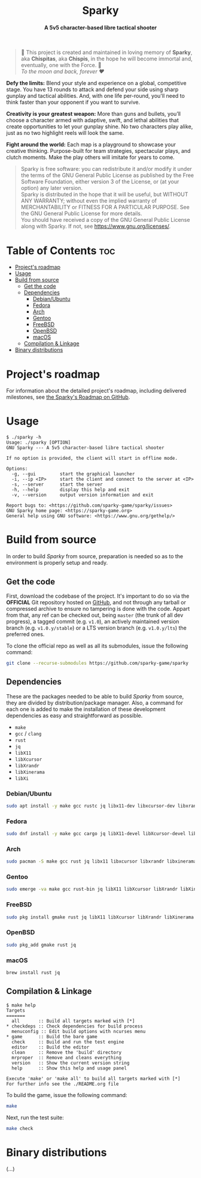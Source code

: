 # 
# GNU Sparky --- A 5v5 character-based libre tactical shooter
# Copyright (C) 2024 Wasym A. Alonso
# 
# This file is part of Sparky.
# 
# Sparky is free software: you can redistribute it and/or modify
# it under the terms of the GNU General Public License as published by
# the Free Software Foundation, either version 3 of the License, or
# (at your option) any later version.
# 
# Sparky is distributed in the hope that it will be useful,
# but WITHOUT ANY WARRANTY; without even the implied warranty of
# MERCHANTABILITY or FITNESS FOR A PARTICULAR PURPOSE. See the
# GNU General Public License for more details.
# 
# You should have received a copy of the GNU General Public License
# along with Sparky.  If not, see <http://www.gnu.org/licenses/>.
# 


#+AUTHOR: Wasym A. Alonso

# Logo & Title
#+begin_html
<h1 align="center">
<img src="assets/logo.png" alt="Sparky Logo">
<br/>
Sparky
</h1>
#+end_html

# Subtitle
#+begin_html
<h4 align="center">
A 5v5 character-based libre tactical shooter
</h4>
#+end_html

# Repository marketing badges
#+begin_html
<p align="center">
<a href="https://iwas-coder.itch.io/sparky">
<img src="https://static.itch.io/images/badge-color.svg" alt="itch.io" height=41>
</a>
<br/>
<a href="https://www.buymeacoffee.com/iwas.coder">
<img src="https://cdn.buymeacoffee.com/buttons/default-yellow.png" alt="Buy Me A Coffee" height=41>
</a>
</p>
#+end_html

# Repository info badges
#+begin_html
<p align="center">
<img src="https://img.shields.io/github/license/sparky-game/sparky?color=blue" alt="License">
<img src="https://img.shields.io/badge/C-gnu11-blue" alt="C Standard">
<img src="https://img.shields.io/github/repo-size/sparky-game/sparky?color=blue" alt="Size">
<img src="https://img.shields.io/github/v/tag/sparky-game/sparky?color=blue" alt="Release">
<img src="https://img.shields.io/badge/speed-%F0%9F%94%A5blazing-blue" alt="Blazing Speed">
</p>
#+end_html

# Repository CI badges
#+begin_html
<p align="center">
<a href="https://github.com/sparky-game/sparky/actions/workflows/build-linux.yaml">
<img src="https://github.com/sparky-game/sparky/actions/workflows/build-linux.yaml/badge.svg" alt="CI Build Linux">
</a>
<a href="https://github.com/sparky-game/sparky/actions/workflows/website.yaml">
<img src="https://github.com/sparky-game/sparky/actions/workflows/website.yaml/badge.svg" alt="CI Website">
</a>
</p>
#+end_html

# Dedication
#+begin_quote
🐰 This project is created and maintained in loving memory of *Sparky*, aka *Chispitas*, aka *Chispis*, in the hope he will become immortal and, eventually, one with the Force. 🐰 @@html:<br>@@
/To the moon and back, forever ❤/
#+end_quote

*Defy the limits:* Blend your style and experience on a global, competitive stage. You have 13 rounds to attack and defend your side using sharp gunplay and tactical abilities. And, with one life per-round, you'll need to think faster than your opponent if you want to survive.

*Creativity is your greatest weapon:* More than guns and bullets, you’ll choose a character armed with adaptive, swift, and lethal abilities that create opportunities to let your gunplay shine. No two characters play alike, just as no two highlight reels will look the same.

*Fight around the world:* Each map is a playground to showcase your creative thinking. Purpose-built for team strategies, spectacular plays, and clutch moments. Make the play others will imitate for years to come.

# GNU GPLv3+ License notice
#+begin_quote
Sparky is free software: you can redistribute it and/or modify it under the terms of the GNU General Public License as published by the Free Software Foundation, either version 3 of the License, or (at your option) any later version. @@html:<br>@@
Sparky is distributed in the hope that it will be useful, but WITHOUT ANY WARRANTY; without even the implied warranty of MERCHANTABILITY or FITNESS FOR A PARTICULAR PURPOSE. See the GNU General Public License for more details. @@html:<br>@@
You should have received a copy of the GNU General Public License along with Sparky. If not, see <https://www.gnu.org/licenses/>.
#+end_quote

# Graphic's style (Low Poly)
#+begin_html
<p align="center">
<img src="assets/3d-low-poly-scene.png" alt="3D Low Poly Scene" height=500>
</p>
#+end_html

* Table of Contents :toc:
- [[#projects-roadmap][Project's roadmap]]
- [[#usage][Usage]]
- [[#build-from-source][Build from source]]
  - [[#get-the-code][Get the code]]
  - [[#dependencies][Dependencies]]
    - [[#debianubuntu][Debian/Ubuntu]]
    - [[#fedora][Fedora]]
    - [[#arch][Arch]]
    - [[#gentoo][Gentoo]]
    - [[#freebsd][FreeBSD]]
    - [[#openbsd][OpenBSD]]
    - [[#macos][macOS]]
  - [[#compilation--linkage][Compilation & Linkage]]
- [[#binary-distributions][Binary distributions]]

* Project's roadmap

For information about the detailed project's roadmap, including delivered milestones, see [[https://github.com/orgs/sparky-game/projects/1][the Sparky's Roadmap on GitHub]].

* Usage

#+begin_example
$ ./sparky -h
Usage: ./sparky [OPTION]
GNU Sparky --- A 5v5 character-based libre tactical shooter

If no option is provided, the client will start in offline mode.

Options:
  -g, --gui 		start the graphical launcher
  -i, --ip <IP> 	start the client and connect to the server at <IP>
  -s, --server 		start the server
  -h, --help 		display this help and exit
  -v, --version 	output version information and exit

Report bugs to: <https://github.com/sparky-game/sparky/issues>
GNU Sparky home page: <https://sparky-game.org>
General help using GNU software: <https://www.gnu.org/gethelp/>
#+end_example

* Build from source

In order to build /Sparky/ from source, preparation is needed so as to the environment is properly setup and ready.

** Get the code

First, download the codebase of the project. It's important to do so via the *OFFICIAL* Git repository hosted on [[https://github.com/sparky-game/sparky][GitHub]], and not through any tarball or compressed archive to ensure no tampering is done with the code. Appart from that, any ref can be checked out, being ~master~ (the trunk of all dev progress), a tagged commit (e.g. ~v1.0~), an actively maintained version branch (e.g. ~v1.0.y/stable~) or a LTS version branch (e.g. ~v1.0.y/lts~) the preferred ones.

To clone the official repo as well as all its submodules, issue the following command:

#+begin_src sh
git clone --recurse-submodules https://github.com/sparky-game/sparky
#+end_src

** Dependencies

These are the packages needed to be able to build /Sparky/ from source, they are divided by distribution/package manager. Also, a command for each one is added to make the installation of these development dependencies as easy and straightforward as possible.

- ~make~
- ~gcc~ / ~clang~
- ~rust~
- ~jq~
- ~libX11~
- ~libXcursor~
- ~libXrandr~
- ~libXinerama~
- ~libXi~

*** Debian/Ubuntu

#+begin_src sh
sudo apt install -y make gcc rustc jq libx11-dev libxcursor-dev libxrandr-dev libxinerama-dev libxi-dev
#+end_src

*** Fedora

#+begin_src sh
sudo dnf install -y make gcc cargo jq libX11-devel libXcursor-devel libXrandr-devel libXinerama-devel libXi-devel
#+end_src

*** Arch

#+begin_src sh
sudo pacman -S make gcc rust jq libx11 libxcursor libxrandr libxinerama libxi
#+end_src

*** Gentoo

#+begin_src sh
sudo emerge -va make gcc rust-bin jq libX11 libXcursor libXrandr libXinerama libXi
#+end_src

*** FreeBSD

#+begin_src sh
sudo pkg install gmake rust jq libX11 libXcursor libXrandr libXinerama libXi
#+end_src

*** OpenBSD

#+begin_src sh
sudo pkg_add gmake rust jq
#+end_src

*** macOS

#+begin_src sh
brew install rust jq
#+end_src

** Compilation & Linkage

#+begin_example
$ make help
Targets
=======
  all       :: Build all targets marked with [*]
,* checkdeps :: Check dependencies for build process
  menuconfig :: Edit build options with ncurses menu
,* game      :: Build the bare game
  check     :: Build and run the test engine
  editor    :: Build the editor
  clean     :: Remove the 'build' directory
  mrproper  :: Remove and cleans everything
  version   :: Show the current version string
  help      :: Show this help and usage panel

Execute 'make' or 'make all' to build all targets marked with [*]
For further info see the ./README.org file
#+end_example

To build the game, issue the following command:

#+begin_src sh
make
#+end_src

Next, run the test suite:

#+begin_src sh
make check
#+end_src

* Binary distributions

(...)
